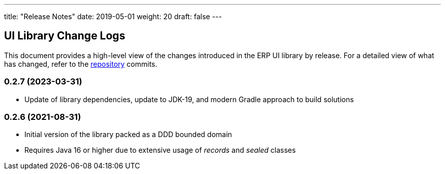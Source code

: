 ---
title: "Release Notes"
date: 2019-05-01
weight: 20
draft: false
---

== UI Library Change Logs

This document provides a high-level view of the changes introduced in the ERP UI library by release.
For a detailed view of what has changed, refer to the https://bitbucket.org/tangly-team/tangly-os[repository] commits.

=== 0.2.7 (2023-03-31)

* Update of library dependencies, update to JDK-19, and modern Gradle approach to build solutions

=== 0.2.6 (2021-08-31)

* Initial version of the library packed as a DDD bounded domain
* Requires Java 16 or higher due to extensive usage of _records_ and _sealed_ classes
